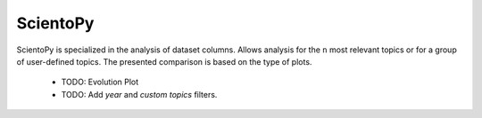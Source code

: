ScientoPy
#########################################################################################

.. raw:: html

   <hr style="height:4px;border-width:0;color:gray;background-color:black">


ScientoPy is specialized in the analysis of dataset columns. Allows analysis for the ``n`` 
most relevant topics or for a group of user-defined topics. The presented comparison is
based on the type of plots.


    .. * `Bar Chart <../vantagepoint/report/bar_chart.html>`_

    .. toctree::
        :maxdepth: 1

        scientopy__bar
        scientopy__bar_trends
        scientopy__time_line
        scientopy__word_cloud
        scientopy__top_trending_topics

    * TODO: Evolution Plot

    * TODO: Add `year` and `custom topics` filters. 